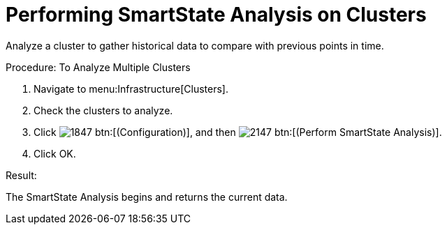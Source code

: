 = Performing SmartState Analysis on Clusters

Analyze a cluster to gather historical data to compare with previous points in time. 

.Procedure: To Analyze Multiple Clusters
. Navigate to menu:Infrastructure[Clusters]. 
. Check the clusters to analyze. 
. Click  image:images/1847.png[] btn:[(Configuration)], and then  image:images/2147.png[] btn:[(Perform SmartState Analysis)]. 
. Click [label]#OK#. 

.Result:
The SmartState Analysis begins and returns the current data. 